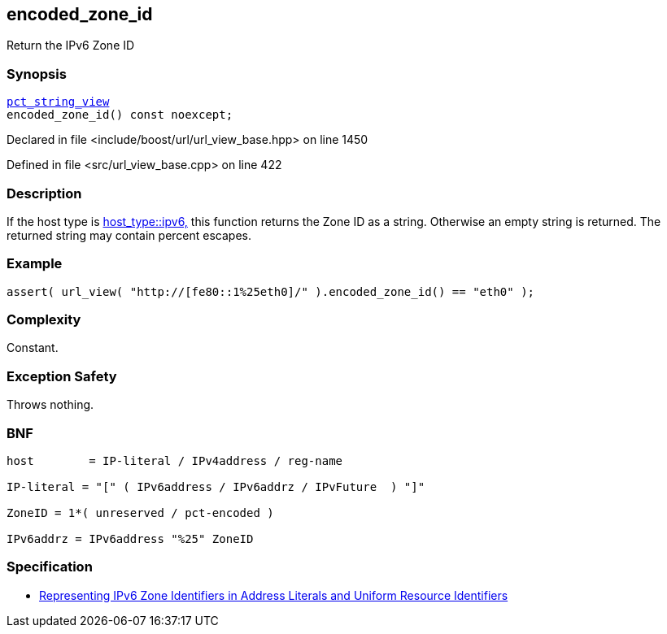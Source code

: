 :relfileprefix: ../../../
[#E4CDAC99B5C36926B677F962FFF03E1A69438035]
== encoded_zone_id

pass:v,q[Return the IPv6 Zone ID]


=== Synopsis

[source,cpp,subs="verbatim,macros,-callouts"]
----
xref:reference/boost/urls/pct_string_view.adoc[pct_string_view]
encoded_zone_id() const noexcept;
----

Declared in file <include/boost/url/url_view_base.hpp> on line 1450

Defined in file <src/url_view_base.cpp> on line 422

=== Description

pass:v,q[If the host type is] xref:reference/boost/urls/host_type/ipv6.adoc[host_type::ipv6,]
pass:v,q[this function returns the Zone ID as]
pass:v,q[a string. Otherwise an empty string is returned.]
pass:v,q[The returned string may contain]
pass:v,q[percent escapes.]

=== Example
[,cpp]
----
assert( url_view( "http://[fe80::1%25eth0]/" ).encoded_zone_id() == "eth0" );
----

=== Complexity
pass:v,q[Constant.]

=== Exception Safety
pass:v,q[Throws nothing.]

=== BNF
[,cpp]
----
host        = IP-literal / IPv4address / reg-name

IP-literal = "[" ( IPv6address / IPv6addrz / IPvFuture  ) "]"

ZoneID = 1*( unreserved / pct-encoded )

IPv6addrz = IPv6address "%25" ZoneID
----

=== Specification

* link:https://datatracker.ietf.org/doc/html/rfc6874[Representing IPv6 Zone Identifiers in Address Literals and Uniform Resource Identifiers]


